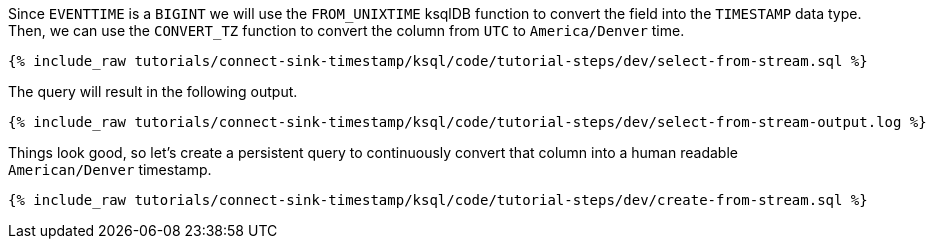 Since `EVENTTIME` is a `BIGINT` we will use the `FROM_UNIXTIME` ksqlDB function to convert the field into the `TIMESTAMP` data type. Then, we can use the `CONVERT_TZ` function to convert the column from `UTC` to `America/Denver` time.

+++++
<pre class="snippet"><code class="sql">{% include_raw tutorials/connect-sink-timestamp/ksql/code/tutorial-steps/dev/select-from-stream.sql %}</code></pre>
+++++

The query will result in the following output.

+++++
<pre class="snippet"><code class="log">{% include_raw tutorials/connect-sink-timestamp/ksql/code/tutorial-steps/dev/select-from-stream-output.log %}</code></pre>
+++++

Things look good, so let's create a persistent query to continuously convert that column into a human readable `American/Denver` timestamp.

+++++
<pre class="snippet"><code class="sql">{% include_raw tutorials/connect-sink-timestamp/ksql/code/tutorial-steps/dev/create-from-stream.sql %}</code></pre>
+++++

